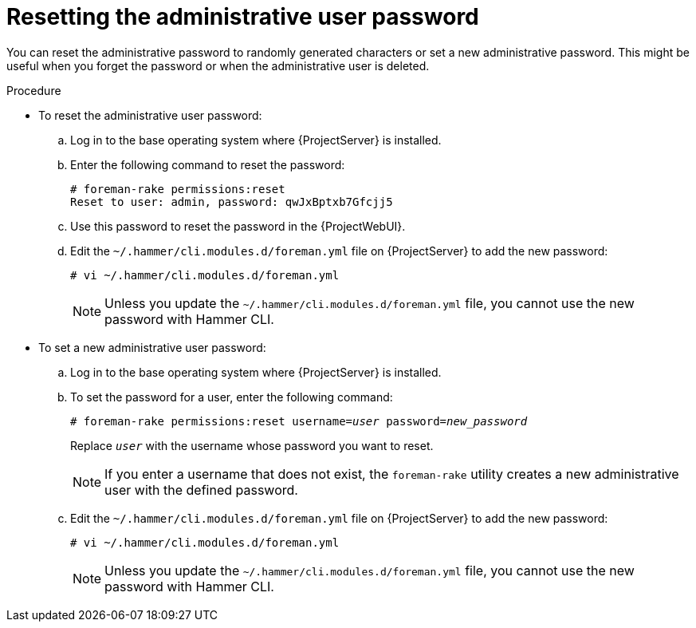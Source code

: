:_mod-docs-content-type: PROCEDURE

[id="Resetting_the_Administrative_User_Password_{context}"]
= Resetting the administrative user password

[role="_abstract"]
You can reset the administrative password to randomly generated characters or set a new administrative password.
This might be useful when you forget the password or when the administrative user is deleted.

.Procedure
* To reset the administrative user password:
.. Log in to the base operating system where {ProjectServer} is installed.
.. Enter the following command to reset the password:
+
[options="nowrap", subs="+quotes,verbatim,attributes"]
----
# foreman-rake permissions:reset
Reset to user: admin, password: qwJxBptxb7Gfcjj5
----
.. Use this password to reset the password in the {ProjectWebUI}.
.. Edit the `~/.hammer/cli.modules.d/foreman.yml` file on {ProjectServer} to add the new password:
+
[options="nowrap", subs="+quotes,verbatim,attributes"]
----
# vi ~/.hammer/cli.modules.d/foreman.yml
----
+
[NOTE]
====
Unless you update the `~/.hammer/cli.modules.d/foreman.yml` file, you cannot use the new password with Hammer CLI.
====

* To set a new administrative user password:
.. Log in to the base operating system where {ProjectServer} is installed.
.. To set the password for a user, enter the following command:
+
[options="nowrap", subs="+quotes,verbatim,attributes"]
----
# foreman-rake permissions:reset username=_user_ password=_new_password_
----
+
Replace `_user_` with the username whose password you want to reset.
+
[NOTE]
====
If you enter a username that does not exist, the `foreman-rake` utility creates a new administrative user with the defined password.
====

.. Edit the `~/.hammer/cli.modules.d/foreman.yml` file on {ProjectServer} to add the new password:
+
[options="nowrap", subs="+quotes,verbatim,attributes"]
----
# vi ~/.hammer/cli.modules.d/foreman.yml
----
+
[NOTE]
====
Unless you update the `~/.hammer/cli.modules.d/foreman.yml` file, you cannot use the new password with Hammer CLI.
====
